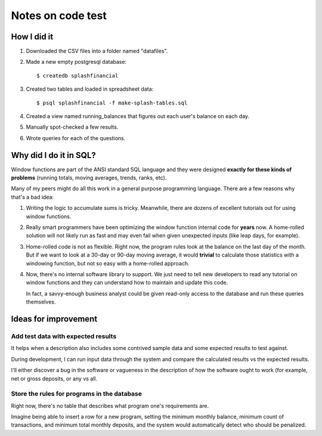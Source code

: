 ++++++++++++++++++
Notes on code test
++++++++++++++++++

How I did it
============

1.  Downloaded the CSV files into a folder named "datafiles".

2.  Made a new empty postgresql database::

        $ createdb splashfinancial

3.  Created two tables and loaded in spreadsheet data::

        $ psql splashfinancial -f make-splash-tables.sql

4.  Created a view named running_balances that figures out each user's
    balance on each day.

5.  Manually spot-checked a few results.

6.  Wrote queries for each of the questions.

Why did I do it in SQL?
=======================

Window functions are part of the ANSI standard SQL language and they
were designed **exactly for these kinds of problems** (running totals,
moving averages, trends, ranks, etc).

Many of my peers might do all this work in a general purpose programming
language.  There are a few reasons why that's a bad idea:

1.  Writing the logic to accumulate sums is tricky.  Meanwhile, there
    are dozens of excellent tutorials out for using window functions.

2.  Really smart programmers have been optimizing the window function
    internal code for **years** now.  A home-rolled solution will not
    likely run as fast and may even fail when given unexpected inputs
    (like leap days, for example).

3.  Home-rolled code is not as flexible.  Right now, the program rules
    look at the balance on the last day of the month.  But if we want to
    look at a 30-day or 90-day moving average, it would **trivial** to
    calculate those statistics with a windowing function, but not so
    easy with a home-rolled approach.

4.  Now, there's no internal software library to support.  We just need
    to tell new developers to read any tutorial on window functions and
    they can understand how to maintain and update this code.

    In fact, a savvy-enough business analyst could be given read-only
    access to the database and run these queries themselves.


Ideas for improvement
=====================

Add test data with expected results
-----------------------------------

It helps when a description also includes some contrived sample data and
some expected results to test against.

During development, I can run input data through the system and compare
the calculated results vs the expected results.

I'll either discover a bug in the software or vagueness in the
description of how the software ought to work (for example, net or gross
deposits, or any vs all.

Store the rules for programs in the database
--------------------------------------------

Right now, there's no table that describes what program one's
requirements are.

Imagine being able to insert a row for a new program, setting the
minimum monthly balance, minimum count of transactions, and minimum
total monthly deposits, and the system would automatically detect who
should be penalized.







.. vim: set syntax=rst:
